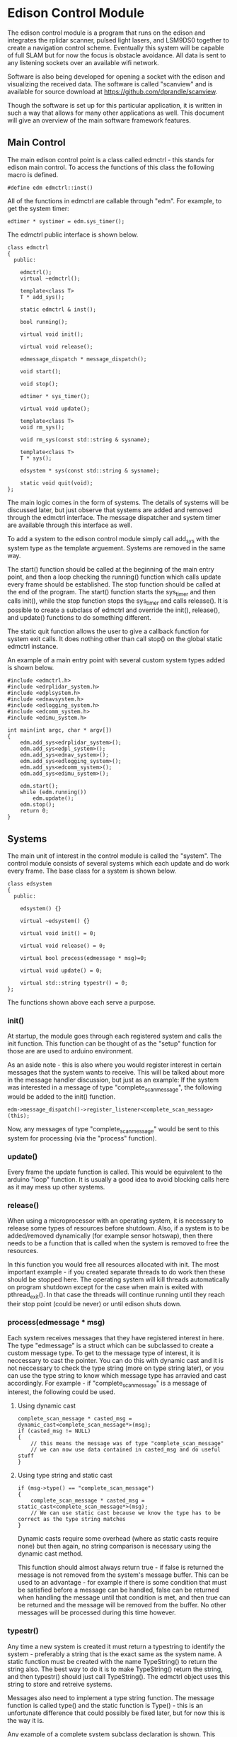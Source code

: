 * Edison Control Module

The edison control module is a program that runs on the edison and integrates the rplidar scanner, pulsed light lasers, and LSM9DS0 together to create a navigation control scheme. Eventually this system will be capable of full SLAM but for now the focus is obstacle avoidance. All data is sent to any listening sockets over an available wifi network.

Software is also being developed for opening a socket with the edison and visualizing the received data. The software is called "scanview" and is available for source download at https://github.com/dprandle/scanview.

Though the software is set up for this particular application, it is written in such a way that allows for many other applications as well. This document will give an overview of the main software framework features.

** Main Control

The main edison control point is a class called edmctrl - this stands for edison main control. To access the functions of this class the following macro is defined.
  
#+BEGIN_SRC c++
#define edm edmctrl::inst()
#+END_SRC

All of the functions in edmctrl are callable through "edm". For example, to get the system timer:

#+BEGIN_SRC c++
edtimer * systimer = edm.sys_timer();
#+END_SRC

The edmctrl public interface is shown below.

#+BEGIN_SRC c++
class edmctrl
{
  public:

    edmctrl();
    virtual ~edmctrl();
    
    template<class T>
    T * add_sys();

    static edmctrl & inst();

    bool running();

    virtual void init();
	
    virtual void release();

    edmessage_dispatch * message_dispatch();

    void start();

    void stop();

    edtimer * sys_timer();

    virtual void update();
    
    template<class T>
    void rm_sys();

    void rm_sys(const std::string & sysname);

    template<class T>
    T * sys();

    edsystem * sys(const std::string & sysname);

    static void quit(void);
};
#+END_SRC

The main logic comes in the form of systems. The details of systems will be discussed later, but just observe that systems are added and removed through the edmctrl interface. The message dispatcher and system timer are available through this interface as well.

To add a system to the edison control module simply call add_sys with the system type as the template arguement. Systems are removed in the same way.

The start() function should be called at the beginning of the main entry point, and then a loop checking the running() function which calls update every frame should be established. The stop function should be called at the end of the program. The start() function starts the sys_timer and then calls init(), while the stop function stops the sys_timer and calls release(). It is possible to create a subclass of edmctrl and override the init(), release(), and update() functions to do something different.

The static quit function allows the user to give a callback function for system exit calls. It does nothing other than call stop() on the global static edmctrl instance.

An example of a main entry point with several custom system types added is shown below.

#+BEGIN_SRC c++
#include <edmctrl.h>
#include <edrplidar_system.h>
#include <edplsystem.h>
#include <ednavsystem.h>
#include <edlogging_system.h>
#include <edcomm_system.h>
#include <edimu_system.h>

int main(int argc, char * argv[])
{
    edm.add_sys<edrplidar_system>();
    edm.add_sys<edpl_system>();
    edm.add_sys<ednav_system>();
    edm.add_sys<edlogging_system>();
    edm.add_sys<edcomm_system>();
    edm.add_sys<edimu_system>();
	
    edm.start();
    while (edm.running())
		edm.update();
    edm.stop();
    return 0;
}
#+END_SRC


** Systems

The main unit of interest in the control module is called the "system". The control module consists of several systems which each update and do work every frame. The base class for a system is shown below.

#+BEGIN_SRC c++
class edsystem
{
  public:

    edsystem() {}

    virtual ~edsystem() {}

    virtual void init() = 0;

    virtual void release() = 0;

    virtual bool process(edmessage * msg)=0;

    virtual void update() = 0;

    virtual std::string typestr() = 0;
};
#+END_SRC

The functions shown above each serve a purpose.

*** init()

At startup, the module goes through each registered system and calls the init function. This function can be thought of as the "setup" function for those are are used to arduino environment.

As an aside note - this is also where you would register interest in certain messages that the system wants to receive. This will be talked about more in the message handler discussion, but just as an example: If the system was interested in a message of type "complete_scan_message", the following would be added to the init() function.

#+BEGIN_SRC c++
edm->message_dispatch()->register_listener<complete_scan_message>(this);
#+END_SRC

Now, any messages of type "complete_scan_message" would be sent to this system for processing (via the "process" function).

*** update()

Every frame the update function is called. This would be equivalent to the arduino "loop" function. It is usually a good idea to avoid blocking calls here as it may mess up other systems.
   
*** release()

When using a microprocessor with an operating system, it is necessary to release some types of resources before shutdown. Also, if a system is to be added/removed dynamically (for example sensor hotswap), then there needs to be a function that is called when the system is removed to free the resources.

In this function you would free all resources allocated with init. The most important example - if you created separate threads to do work then these should be stopped here. The operating system will kill threads automatically on program shutdown except for the case when main is exited with pthread_exit(). In that case the threads will continue running until they reach their stop point (could be never) or until edison shuts down.

*** process(edmessage * msg)

Each system receives messages that they have registered interest in here. The type "edmessage" is a struct which can be subclassed to create a custom message type. To get to the message type of interest, it is neccessary to cast the pointer. You can do this with dynamic cast and it is not neccessary to check the type string (more on type string later), or you can use the type string to know which message type has arravied and cast accordingly. For example - if "complete_scan_message" is a message of interest, the following could be used.

**** Using dynamic cast

#+BEGIN_SRC c++
complete_scan_message * casted_msg = dynamic_cast<complete_scan_message*>(msg);
if (casted_msg != NULL)
{
    // this means the message was of type "complete_scan_message"
    // we can now use data contained in casted_msg and do useful stuff
}
#+END_SRC

**** Using type string and static cast

#+BEGIN_SRC c++
if (msg->type() == "complete_scan_message")
{
    complete_scan_message * casted_msg = static_cast<complete_scan_message*>(msg);
    // We can use static cast because we know the type has to be correct as the type string matches
}
#+END_SRC

Dynamic casts require some overhead (where as static casts require none) but then again, no string comparison is necessary using the dynamic cast method.

This function should almost always return true - if false is returned the message is not removed from the system's message buffer. This can be used to an advantage - for example if there is some condition that must be satisfied before a message can be handled, false can be returned when handling the message until that condition is met, and then true can be returned and the message will be removed from the buffer. No other messages will be processed during this time however.

*** typestr()

Any time a new system is created it must return a typestring to identify the system - preferably a string that is the exact same as the system name. A static function must be created with the name TypeString() to return the string also. The best way to do it is to make TypeString() return the string, and then typestr() should just call TypeString(). The edmctrl object uses this string to store and retreive systems.

Messages also need to implement a type string function. The message function is called type() and the static function is Type() - this is an unfortunate difference that could possibly be fixed later, but for now this is the way it is.

Any example of a complete system subclass declaration is shown. This system receives various messages and logs them to file.

#+BEGIN_SRC c++
class edlogging_system : public edsystem
{
  public:
    edlogging_system() {}
    virtual ~edlogging_system() {}

    virtual void init();
    virtual void release();
    virtual bool process(edmessage * msg);
    virtual void update();
	
    virtual std::string typestr() {return TypeString();}
    static std::string TypeString() {return "edlogging_system";}
	
  private:

    void log_device_info(info_data_packet * data);
    void log_device_health(health_data_packet * data);
    void log_device_firware(firmware_data_packet * data);
    void log_scan(complete_scan_data_packet * scand);	
};
#+END_SRC

** Messages

The messaging implementation involves custom message types which are dispatched to systems of interest.

*** Message dispatch

The message dispatch object allows systems to register interest in messages and allows messages to be pushed to all interested systems. If a certain message has no registered interested systems then a NULL pointer will be returned on pushing the message.

Each system has its own FIFO buffer - messages will be delivered to systems in the order they are pushed. A message will stay in a system's buffer until the system returns true when the message is passed to the system's process function (as previously mentioned). It is possible to push a message to the front of any interested system's buffer however by using push_front instead of push. This may be useful in the case where a message should be of utmost importance (such as a reset command for a sensor for example).

The class definition is the following.

#+BEGIN_SRC c++
class edmessage_dispatch
{
public:	
    
    typedef std::map< std::string, std::set<edsystem*> > listener_map;
    typedef std::map<edsystem*, std::deque<edmessage*> > listener_queue;
	
    edmessage_dispatch();
    virtual ~edmessage_dispatch();

    template<class MessageType>
    void register_listener(edsystem * sys);

    template<class MessageType>
    void unregister_listener(edsystem * sys);

    template<class MessageType>
    MessageType * push();

    template<class MessageType>
    MessageType * push_front();

    edmessage * next(edsystem * sy    s);

    void pop(edsystem * sys);

    void pop_back(edsystem * sys);

    void process_all(edsystem * sys);
	
private:
	listener_map m_listeners;
	listener_queue m_lmessages;
};
#+END_SRC

The register_listener and unregister_listener functions allow systems to register interest in message types. Their use is the following:

#+BEGIN_SRC c++

// get custom system
custom_system_type * custom_system_pointer = edm.sys<custom_system_type>();

// to register interest in custom_message_type
edm.message_dispatch()->register_listener<custom_message_type>(custom_system_pointer);

// and now unregister interest (will also remove any unprocessed messages)
edm.message_dispatch()->unregister_listener<custom_message_type>(custom_system_pointer);
#+END_SRC

These functions are usually called in whatever system's init function which means the "this" pointer can be used.

#+BEGIN_SRC c++
edm.message_dispatch()->register_listener<custom_message_type>(this);
#+END_SRC

Pushing a message has the same format except that register_listener is replaced with push or push_front. All messages are sent to systems automatically so there is no need to call process_all, pop, pop_front, or next functions usually. However, there may be specific cases where this could be useful so they are left as public functions. That is, it is possible to explicitly get a system's next message by calling next(system_pointer), and it is possible to remove the next message with pop (or remove the last message in the buffer with pop_back).

One thing to realize is that "push" pushes messages to the back of the buffer, and "pop" pops messages from the front of the buffer (ie the next message). Accordingly, "push_front" pushes messages to the front of the buffer and "pop_back" pops messages from the back of the buffer.

The function process_all will immediately call process on a system for all messages in the system's message buffer (unless the system returns false in its process function - then processing messages will end there).

*** Custom Messages

It is possible to create any custom type of message by subclassing the edmessage structure. The class declaration is shown below.

#+BEGIN_SRC c++
struct edmessage
{
    virtual ~edmessage() {}
    virtual std::string type()=0;

    uint32_t ref_count;
};
#+END_SRC

The only function that must be implemented is type, and as with system a static function called Type() should also be made. An example of a custom message type is shown below.

#+BEGIN_SRC c++
struct rplidar_error_message : public edmessage
{
    rplidar_error_message();
    uint8_t message[100];
	
    std::string type() {return Type();}
    static std::string Type() {return "rplidar_error_message";}	
};
#+END_SRC

This message can now be registered by interested systems and can be pushed to the message dispatcher.

#+BEGIN_SRC c++
void mysystem::init()
{
    // register interest
    edm.message_dispatch()->register_listener<rplidar_error_message>(this);
}

void mysystem::process(edmessage * msg)
{
    rplidar_error_message * casted_msg = dynamic_cast<rplidar_error_message*>(msg);
    if (casted_msg != NULL)
    {
        m_received_error = true; // set error flag
        copy_buf(casted_msg->message, 100, m_error_message, 100); // copy error message
    }
}

void mysystem::update()
{
    // m_error_message and m_received_error are class variables
    if (m_received_error)
    {
        display(m_error_message); // call some display function or do something else
        m_received_error = false; // reset flag
    }
}
#+END_SRC

And now, any system or any other code can push an "rplidar_error_message" and "mysystem" will receive it. Be careful to not create another message of interest in response to a message which can again push the original message as it can create an infinite message loop. The code will not crash - it would just keep pushing messages and responding to them infinitely. This seems like common sense, but with many systems there can be some gotchas. This psuedocode illusrates.

In system 1
If received message type A
Create message type B in response

If received message type B
Create message type C in response

In system 2
If received message type C
Create message type A in response

When pushing messages that contain data fields, the message should always be checked for NULL before filling in the data. For example, pushing the rplidar_error_message:

#+BEGIN_SRC c++
rplidar_error_message * msg = edm->message_dispatch()->push<rplidar_error_message>(); // push message

// now check to make sure not NULL before filling message
if (msg != NULL)
{
    std::string err_msg("There was some terrible error");
    copy_buf(err_msg.c_str(), err_msg.size(), msg->message, err_msg.size()); // fill in message
}
#+END_SRC

It is necessary to check for NULL because if no systems have registered interest then a message will not be created and NULL will be returned.

** Timers and Callbacks

It is possible to use timers and callbacks to make something happen in a certain amount of time. A callback can be made by subclassing edcallback and reimplementing the exec() function. The edtimer_callback class is used with timers - this has a member pointer to the timer allowing modifications to be made to the timer from within the callback (for example the callback can stop the timer).

In order for timers to be useful with callback functions, the timer update function must be called once every frame. This calculates how much time has passed since the last frame and makes it available with the dt() function, and it also will determine if a callback should be executed.

Timers can be used without calling update as well if the callback functionality is not needed. For example, if you want to measure the time it takes to execute a loop you can do the following:

#+BEGIN_SRC c++
edtimer t;
t.start();
for (int i = 0; i < 1000; ++i) {}
t.stop();
double elapsed_time = t.elapsed();
#+END_SRC

The elapsed time it took to go through this loop in milliseconds will be stored in elapsed_time.

If a callback needs to be assigned to a timer, then the timer must be updated. The more frequently the timer is updated, the closer the callback will be executed to the specified timer. The timer public interface is shown below.

#+BEGIN_SRC c++
class edtimer
{
  public:
	
	enum cb_mode {
		single_shot,
		continous_shot
	};
	
	edtimer();
	~edtimer();
	
	void start();

	void update();

	edtimer_callback * callback();

	cb_mode callback_mode();

	double callback_delay();

	void cont();

	void stop();

	void set_callback(edtimer_callback * cb);

	void set_callback_mode(cb_mode mode);

	void set_callback_delay(double ms);
	
	double dt();

	bool running();

	double elapsed();
};
#+END_SRC

The callback modes specify whether a callback should be executed once or repeatedly. When using callbacks with timers like this, usually the callback would be assigned and the timer started in a system init function, and the timer would be updated in the system update function. The following shows a simple example to push an rplidar_error_message every 200 ms. An example system called custom_system will be used to illustrate the typical use with systems. Assume that "m_timer" is a class variable.

#+BEGIN_SRC c++
// This is our custom callback struct - just inherit from
// edtimer callback and reimplement exec to do what is needed
struct my_custom_callback : public edtimer_callback
{
    void exec()
    {
        rplidar_error_message * msg = edm->message_dispatch()->push<rplidar_error_message>(); // push message
        if (msg != NULL)
        {
            std::string err_msg("There was some terrible error");
            copy_buf(err_msg.c_str(), err_msg.size(), msg->message, err_msg.size()); // fill in message
        }
    }
};

// Other system functions (relase, process, etc)

void custom_system::init()
{
    // do other system initialization/setup code

    // Set the callback to the above defined struct
    m_timer.set_callback(new my_custom_callback());

    // Set the callback to be continously executed (in this case every 200 ms)
    m_timer.set_callback_mode(edtimer::continous_shot);

    // Set the delay to 200 ms
    m_timer.set_callback_delay(200.0);
}

void custom_system::update()
{
    m_timer.update(); // update the timer
    // Do all the other needed stuff for the system
}
#+END_SRC




It is also possible to pause and continue timers - this will make it so that elapsed time will not reset to zero but callbacks and dt and everything else will work normally.

** Threaded File Descriptors

In linux, everything is a file. This includes i2c, uart, gpio, and socket devices. To make it easier to use these devices, a threaded file descriptor class is in place. This allows the user to read and write from these devices freely without having to worry about blocking issues, or if non-blocking is set then without needing to keep a buffer to store data that needs to be written (this would be necessary because in non-blocking mode writing can fail if the device is not ready for more data).

The specifics aren't really important, but a subclass is available for uart, sockets, and i2c to make use of asynchronous reading and writing.

Using uart as an example, a thread is created to talk to the uart device. This thread can use blocking write calls because it does not interfere with the main thread's execution. Anytime data is read, it is stored in an internal buffer and and anytime data is available to write, it will issue a blocking write call.

It is also possible to tell the uart to wait for a certain number of bytes before writing anything else. This is useful to issue a chain of commands to a uart device where each command should receive a response. 

For example: lets say a device has three commands - 0x0A, 0x0B, and 0x0C. In response to 0x0A the device should reply with two bytes, in reponse to 0x0B the device should reply with 7 bytes, and in response to 0x0C the device should reply with 32 bytes (these are picked at random). To issue these commands without worrying about waiting for each response before continuing to the next command we could do the following:

#+BEGIN_SRC c++
int8_t com1 = 0x0A, com2 = 0x0B, com3 = 0x0C;
m_uart->write(&com1, 1, 2);
m_uart->write(&com2, 1, 7);
m_uart->write(&com3, 1, 32);
#+END_SRC


Here com2 will not be sent until 2 bytes has been received after com1, and com3 wont be sent until 7 bytes has been received after com2. Then 32 bytes must be received before any other data will be sent.

To send more then one byte just create an array of the bytes. For example, to send 0x04, 0x05, 0x0B, 0x0C just use..

#+BEGIN_SRC c++
int8_t buf[4];
buf[0] = 0x04;
buf[1] = 0x05;
buf[2] = 0x0B;
buf[3] = 0x0C;
write(buf, 4);
// or if we need a reply of say.. 5 bytes
// write(buf, 4, 5);
#+END_SRC

Receiving data from file descriptor devices is similar to sending it.

#+BEGIN_SRC c++
// try to receive a single byte and do something with it
int8_t byte;
uint32_t cnt = read(&byte, 1);
if (cnt == 1)
    do_something(byte);

// or try to receive 4 bytes and do something with them
int8_t buf[4];
uint32_t cnt = read(buf, 4);
for (int32_t i = 0; i < cnt; ++i)
    do_something(buf[i]);
#+END_SRC

Calls to read will return how many bytes were actually read. If it returns 0 then it means no bytes were are available.

Each file descriptor device has a class written for it, and each one is a little bit different and offers more or less functions to communicate with the device. See the documentation for sepecifics on how to use a particular device type.

In any case - the communication with the devices is asynchronous to the main thread unless a blocking call is specified. For example, i2c offers a blocking call readByte because it may be necessary to get a byte from a i2c device's register before continuing initialization. It is not a good idea to use blocking calls in any of the update functions. It is always possible to come up with a way to do the same in a non blocking fashion.

** Building

Building the software currently still requires MRAA library because no gpio replacement for the mraa::gpio has yet been developed. This means that it is necessary to download the cross platform sdk offered by intel even when devloping on linux.

For windows users, it is necessary to use the cross platform SDK no matter what - as you are truly cross-compiling. 

The SDK can be found here: https://software.intel.com/en-us/iot/hardware/edison/downloads
It is under "SDK - Cross Compile Tools".
There are guides on the website to help with install - just follow these guides and use the default locations.

CMake is required for both platforms and should be set in the path so that typing "cmake" and the command prompt will invoke the program. This happens by default in linux (for any program actually) and in windows the installer should offer this option.

*** Linux
After installing the SDK clone the project. To build, simply run the build.sh included in the source directory. To create a release build pass in -r to the script.

Another option is to use Qt Creator to build. Since cmake is used, you can open the CMakeLists.txt file in Qt Creator and the project will be recognized. See below for Qt Creator Setup.

*** Windows
Right now the best option is to use Qt creator with cmake. See below for Qt Creator setup.

** Deployment

The easiest way to deploy and run the control module program on the edison is to scp the file to the edison. It is necessary to have wifi setup and know the edison's ip address to do this. To setup wifi and get the ip address it is necessary to connect to the edison over a serial port. The intel setup guides help with all of this.

*** Set up serial terminal on linux
https://software.intel.com/en-us/setting-up-serial-terminal-on-system-with-linux

*** Set up serial terminal on windows
https://software.intel.com/en-us/setting-up-serial-terminal-on-system-with-windows

*** Connect to edison with wifi
https://software.intel.com/en-us/connecting-your-intel-edison-board-using-wifi

Once wifi is setup, copy the file to the edison using scp on Linux. Then ssh in to the edison and run it. For example if edison has user name "root" and ip address: 192.168.1.11:

#+BEGIN_SRC python
scp ./ctrlmodd root@192.168.1.11:~/ # must enter password
ssh root@192.168.1.11 # again enter password
#+END_SRC

This offers no way to debug the executable other than with gdb remotely (have fun with that). A better way to do this is to set up Qt Creator to deploy and run the program for you.

** Qt Creator Setup

Qt Creator offers a great way to build, deploy, and debug the program running on the edison with minimal setup time. Luckily, there is no need to explain how to do all of that here because someone has already exlpained it fairly well for both windows and linux. 

http://www.samontab.com/web/2015/02/cross-platform-development-for-intel-edison-using-cmake-and-qt-creator32-and-64-bits/

Do not worry about the Edison.cmake, QtCreatorDeployment.txt, or CMakeLists.txt files portion of the guide as these have already been set up and should be downloaded when cloning the project. However, if devloping on windows the Edison.cmake file will need to be edited to reference the windows directories rather than the linux directories.
